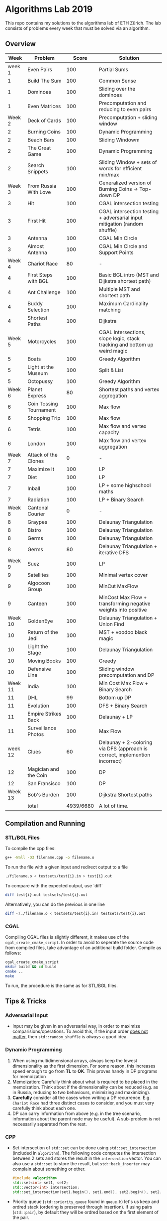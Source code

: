 * Algorithms Lab 2019
This repo contains my solutions to the algorithms lab of ETH Zürich. The lab consists of problems every week that must be solved via an algorithm. 

** Overview
|    Week | Problem                 |     Score | Solution                                                                    |
|---------+-------------------------+-----------+-----------------------------------------------------------------------------|
|  week 1 | Even Pairs              |       100 | Partial Sums                                                                |
|       1 | Build The Sum           |       100 | Common Sense                                                                |
|       1 | Dominoes                |       100 | Sliding over the dominoes                                                   |
|       1 | Even Matrices           |       100 | Precomputation and reducing to even pairs                                   |
|  Week 2 | Deck of Cards           |       100 | Precomputation + sliding window                                             |
|       2 | Burning Coins           |       100 | Dynamic Programming                                                         |
|       2 | Beach Bars              |       100 | Sliding Windowm                                                             |
|       2 | The Great Game          |       100 | Dynamic Programming                                                         |
|       2 | Search Snippets         |       100 | Sliding Window + sets of words for efficient min/max                        |
|  Week 3 | From Russia With Love   |       100 | Generalized version of Burning Coins -> Top-down DP                         |
|       3 | Hit                     |       100 | CGAL intersection testing                                                   |
|       3 | First Hit               |       100 | CGAL intersection testing + adversarial input mitigation (random shuffle)   |
|       3 | Antenna                 |       100 | CGAL Min Circle                                                             |
|       3 | Almost Antenna          |       100 | CGAL Min Circle and Support Points                                          |
|  Week 4 | Chariot Race            |        80 | -                                                                           |
|       4 | First Steps with BGL    |       100 | Basic BGL intro (MST and Dijkstra shortest path)                            |
|       4 | Ant Challenge           |       100 | Multiple MST and shortest path                                              |
|       4 | Buddy Selection         |       100 | Maximum Cardinality matching                                                |
|       4 | Shortest Paths          |       100 | Dijkstra                                                                    |
|  Week 5 | Motorcycles             |       100 | CGAL Intersections, slope logic, stack tracking and bottom up weird magic   |
|       5 | Boats                   |       100 | Greedy Algorithm                                                            |
|       5 | Light at the Museum     |       100 | Split & List                                                                |
|       5 | Octopussy               |       100 | Greedy Algorithm                                                            |
|  Week 6 | Planet Express          |        80 | Shortest paths and vertex aggregation                                       |
|       6 | Coin Tossing Tournament |       100 | Max flow                                                                    |
|       6 | Shopping Trip           |       100 | Max flow                                                                    |
|       6 | Tetris                  |       100 | Max flow and vertex capacity                                                |
|       6 | London                  |       100 | Max flow and vertex aggregation                                             |
|  Week 7 | Attack of the Clones    |         0 | -                                                                           |
|       7 | Maximize It             |       100 | LP                                                                          |
|       7 | Diet                    |       100 | LP                                                                          |
|       7 | Inball                  |       100 | LP + some highschool maths                                                  |
|       7 | Radiation               |       100 | LP + Binary Search                                                          |
|  Week 8 | Cantonal Courier        |         0 | -                                                                           |
|       8 | Graypes                 |       100 | Delaunay Triangulation                                                      |
|       8 | Bistro                  |       100 | Delaunay Triangulation                                                      |
|       8 | Germs                   |       100 | Delaunay Triangulation                                                      |
|       8 | Germs                   |        80 | Delaunay Triangulation + iterative DFS                                      |
|  Week 9 | Suez                    |       100 | LP                                                                          |
|       9 | Satellites              |       100 | Minimal vertex cover                                                        |
|       9 | Algocoon Group          |       100 | MinCut MaxFlow                                                              |
|       9 | Canteen                 |       100 | MinCost Max Flow + transforming negative weights into positive              |
| Week 10 | GoldenEye               |       100 | Delaunay Triangulation + Union Find                                         |
|      10 | Return of the Jedi      |       100 | MST + voodoo black magic                                                    |
|      10 | Light the Stage         |       100 | Delaunay Triangulation                                                      |
|      10 | Moving Books            |       100 | Greedy                                                                      |
|      10 | Defensive Line          |       100 | Sliding window precomputation and DP                                        |
| Week 11 | India                   |       100 | Min Cost Max Flow + Binary Search                                           |
|      11 | DHL                     |        99 | Bottom up DP                                                                |
|      11 | Evolution               |       100 | DFS + Binary Search                                                         |
|      11 | Empire Strikes Back     |       100 | Delaunay + LP                                                               |
|      11 | Surveillance Photos     |       100 | Max Flow                                                                    |
| week 12 | Clues                   |        60 | Delaunay + 2-coloring via DFS (approach is correct, implemention incorrect) |
|      12 | Magician and the Coin   |       100 | DP                                                                          |
|      12 | San Fransisco           |       100 | DP                                                                          |
| Week 13 | Bob's Burden            |       100 | Dijkstra Shortest paths                                                     |
|---------+-------------------------+-----------+-----------------------------------------------------------------------------|
|         | total                   | 4939/6680 | A lot of time.                                                              |


** Compilation and Running
*** STL/BGL Files
To compile the cpp files:
#+BEGIN_SRC bash
g++ -Wall -O3 filename.cpp -o filename.o
#+END_SRC

To run the file with a given input and redirect output to a file
#+BEGIN_SRC bash
./filename.o < testsets/test{i}.in > test{i}.out
#+END_SRC

To compare with the expected output, use `diff`
#+BEGIN_SRC bash
diff test{i}.out testsets/test{i}.out
#+END_SRC

Alternatively, you can do the previous in one line
#+BEGIN_SRC bash
diff <(./filename.o < testsets/test{i}.in) testsets/test{i}.out
#+END_SRC

*** CGAL
Compiling CGAL files is slightly different, it makes use of the ~cgal_create_cmake_script~.
In order to avoid to seperate the source code from compiled files, take advantage of an additional build folder.
Compile as follows:
#+BEGIN_SRC bash
cgal_create_cmake_script
mkdir build && cd build
cmake ..
make
#+END_SRC

To run, the procedure is the same as for STL/BGL files.

** Tips & Tricks
*** Adversarial Input
- Input may be given in an adversarial way, in order to maximize
  comparisions/operations. To avoid this, if the input order _does not matter_,
  then ~std::random_shuffle~ is /always/ a good idea.
*** Dynamic Programming
1. When using multidimensional arrays, always keep the lowest dimensionality as
   the first dimension. For some reason, this increases speed enough to go from
   *TL* to *OK*. This proves handy in DP programs for memoization
2. Memoization: Carefully think about what is required to be placed in the
   memoization. Think about if the dimensionality can be reduced (e.g. as in
   Russia, reducing to two behaviours, minimizing and maximizing).
3. *Carefully* consider all the cases when writing a DP recurrence. E.g.
   =Chariot Race= had three distinct cases to consider, and you must very
   carefully think about each one.
4. DP can carry information from above (e.g. in the tree scenario, information
   about the parent node may be useful). A sub-problem is not necessarily
   separated from the rest.

*** CPP
- Set intersection of ~std::set~ can be done using ~std::set_intersection~ (included in ~algorithm~). The following code computes the intersection between 2 sets and stores the result in the ~intersection~ vector. You can also use a ~std::set~ to store the result, but ~std::back_inserter~ may complain about something or other.
  #+BEGIN_SRC cpp
#include <algorithm>
std::set<int> set1, set2;
std::vector<int> intersection;
std::set_intersection(set1.begin(), set1.end(), set2.begin(), set2.end(), std::back_inserter(intersection));
  #+END_SRC
- Priority queue (~std::priority_queue~ found in ~queue.h~) let's us keep and
  ordred stack (ordering is preserved through insertion). If using pairs
  (~std::pair~), by default they will be ordred based on the first element of
  the pair.
  #+BEGIN_SRC cpp
#include <queue>
// By default, priority queue orders in decreasing order
std::priority_queue<int> q1;
// Use this to sort in ascending order
std::priority_queue<int, std::vector<int>, std::greater<int>> q2;

// Push, top an pop are the main useful ones
q1.push(1);
int t = q1.top();
q1.pop();
  #+END_SRC
*** CGAL
- Reading input directly into a ~std::vector~ and letting the compiler infer the
  construction is much slower than reading it in, constructing it yourself and
  then pushing it into the array.
  - Faster:
      #+BEGIN_SRC cpp
std::vector<Construction> list(n);
for(int i = 0; i < n; i++) {
    long x, y; std::cin >> x >> y;
    Construction z(x, y);
    list[i] = z;
}
      #+END_SRC
  - Slower:
      #+BEGIN_SRC cpp
std::vector<Construction> list(n);
for(int i = 0; i < n; i++) {
    std::cin >> list[i];
}
      #+END_SRC
- You can keep track of multiple variables using a =struct=, this can be used to
  avoid having a bunch of different =vectors=. You just need to provide a
  comparison function
  #+BEGIN_SRC cpp
struct Wrapper {
    long x, y, z;

    bool operator<(const Wrapper& t) const { return this->x < t.x; }
}

std::vector<Wrapper> vec;
vec.push_back(Wrapper{x, y, z});
  #+END_SRC
- LP: Double check your inequalities and constraints. 90% of mistakes come from
  there. Check that you have added all the lower and upper bounds you need (for
  example a radius cannot be less than 0).
- You can implement ~ceil_to_double(x)~ by just calling ~-floor_to_double(-x)~.
  You can find the implementation for ~floor_to_double~ on the judge, in the
  ~hello-exact.cpp~ sample code. This saves you time in not having to rewrite
  the function and ensures you don't make any typos, as that particular function
  is very typo-prone.
- You can store information in vertices/faces when using Delaunay
  Triangulations. This is especially useful if you want to avoid using ~map~ to
  ~Vertex_handle~ or ~Face_hanlde~. The syntax is as follows:
  #+BEGIN_SRC cpp
#include <CGAL/Exact_predicates_inexact_constructions_kernel.h>
#include <CGAL/Exact_predicates_exact_constructions_kernel_with_sqrt.h>
#include <CGAL/Triangulation_data_structure_2.h>
#include <CGAL/Triangulation_vertex_base_with_info_2.h>
#include <CGAL/Delaunay_triangulation_2.h>

typedef CGAL::Exact_predicates_inexact_constructions_kernel IK;
typedef CGAL::Exact_predicates_exact_constructions_kernel_with_sqrt EK;
// Define the kind of information to store in the vertex here
typedef CGAL::Triangulation_vertex_base_with_info_2<IK::FT,IK> vertex_t;
typedef CGAL::Triangulation_face_base_2<IK> face_t;
typedef CGAL::Triangulation_data_structure_2<vertex_t,face_t> triangulation_t;
typedef CGAL::Delaunay_triangulation_2<IK,triangulation_t> delaunay_t;

Vertex_handle e;
e->info() = 42;
  #+END_SRC
- Adding to the previous point, you can directly init the info of a vertex by passing the
  insert method a ~std::vector<std::pair<K::Point_2, int>>~.
  #+BEGIN_SRC cpp
    std::vector<std::pair<K::Point_2, int>> pts;
    pts.reserve(n);
    for (std::size_t i = 0; i < n; ++i) {
        K::Point_2 pt;
        std::cin >> pt;
        pts.push_back(std::make_pair(pt, i));
    }

    // construct triangulation
    Triangulation t;
    t.insert(pts.begin(), pts.end());
  #+END_SRC
 
*** BGL
- Weight maps are linked to a graph, so a graph can only have one weight map. So
  basically you cannot make one graph with mulitple weight maps, you need to
  have one graph per weight map.
- Try to keep the amount of vertices to a minimum. Try to see if you can aggregate or use
  some sort of "hub".
- The sample code on the judge contains the code for a minimal vertex cover, and
  as a bonus it also contains a BFS implementation, should you need inspiration
  for one at some point (like in H1N1 wink wink).
- If you have negative weights, you can figure out the max weight, and make all
  your weights positve by replacing ~-cost~ with ~MAX_COST - cost~. Then you
  have to adjust for it later, when computing the final cost with
  ~cost = (MAX_COST * flow) - cost~.
- You can use BGL's ~<boost/pending/disjoint_sets.hpp>~ as an implementation of union
  set.
  #+BEGIN_SRC cpp
#include <boost/pending/disjoint_sets.hpp>
typedef boost::disjoint_sets_with_storage<> UnionFind;
UnionFind uf_n(n);
// Union to elements to the same set
uf_n.union_set(v1, v2);
// Get set of element
uf_n.find_set(v1);
// Check if two elements are in the same set
uf_n.find_set(v1) == uf_n.find_set(v2);
  #+END_SRC
*** Split & List
You can use ~std::map~ and use ~find()~ to search for specific keys. It is
logarithmic, so no need to implement some binary search yourself, just use the
STL.
#+BEGIN_SRC cpp
std::map<int, int> s1, s2;
for(auto s1_itr : s1) {
    // Compute the key
    auto key = smth - s1.first;
    auto s2_itr = s2.find(key);
    if (s2_itr != s2.end()) {
        // key exists! so do something
    }
}
#+END_SRC
